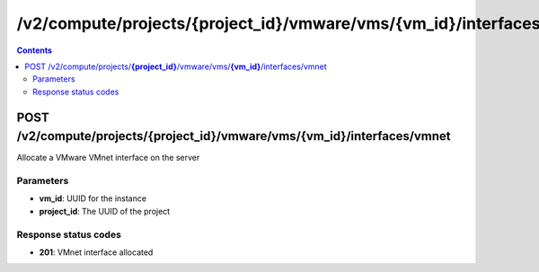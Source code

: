 /v2/compute/projects/{project_id}/vmware/vms/{vm_id}/interfaces/vmnet
------------------------------------------------------------------------------------------------------------------------------------------

.. contents::

POST /v2/compute/projects/**{project_id}**/vmware/vms/**{vm_id}**/interfaces/vmnet
~~~~~~~~~~~~~~~~~~~~~~~~~~~~~~~~~~~~~~~~~~~~~~~~~~~~~~~~~~~~~~~~~~~~~~~~~~~~~~~~~~~~~~~~~~~~~~~~~~~~~~~~~~~~~~~~~~~~~~~~~~~~~~~~~~~~~~~~~~~~~~~~~~~~~~~~~~~~~~
Allocate a VMware VMnet interface on the server

Parameters
**********
- **vm_id**: UUID for the instance
- **project_id**: The UUID of the project

Response status codes
**********************
- **201**: VMnet interface allocated

